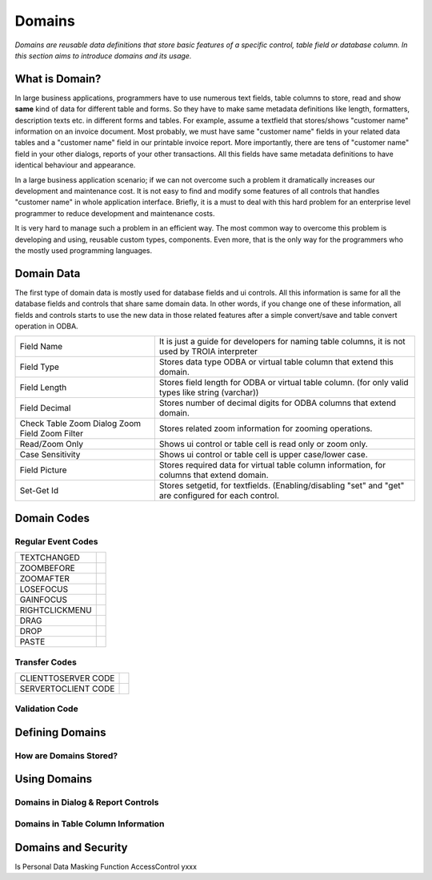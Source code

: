 ==========================
Domains
==========================

*Domains are reusable data definitions that store basic features of a specific control, table field or database column. In this section aims to introduce domains and its usage.*


What is Domain?
---------------

In large business applications, programmers have to use numerous text fields, table columns to store, read and show **same** kind of data for different table and forms. So they have to make same metadata definitions like length, formatters, description texts etc. in different forms and tables. For example, assume a textfield that stores/shows "customer name" information on an invoice document. Most probably, we must have same "customer name" fields in your related data tables and a "customer name" field in our printable invoice report. More importantly, there are tens of "customer name" field in your other dialogs, reports of your other transactions. All this fields have same metadata definitions to have identical behaviour and appearance.

In a large business application scenario; if we can not overcome such a problem it dramatically increases our development and maintenance cost. It is not easy to find and modify some features of all controls that handles "customer name" in whole application interface. Briefly, it is a must to deal with this hard problem for an enterprise level programmer to reduce development and maintenance costs.

It is very hard to manage such a problem in an efficient way. The most common way to overcome this problem is developing and using, reusable custom types, components. Even more, that is the only way for the programmers who the mostly used programming languages.


Domain Data
------------

The first type of domain data is mostly used for database fields and ui controls. All this information is same for all the database fields and controls that share same domain data. In other words, if you change one of these information, all fields and controls starts to use the new data in those related features after a simple convert/save and table convert operation in ODBA.

+-----------------------+-------------------------------------------------------------------------------------------------------------+
| Field Name            | It is just a guide for developers for naming table columns, it is not used by TROIA interpreter             |
+-----------------------+-------------------------------------------------------------------------------------------------------------+
| Field Type            | Stores data type ODBA or virtual table column that extend this domain.                                      |
+-----------------------+-------------------------------------------------------------------------------------------------------------+
| Field Length          | Stores field length for ODBA or virtual table column. (for only valid types like string (varchar))          |
+-----------------------+-------------------------------------------------------------------------------------------------------------+
| Field Decimal         | Stores number of decimal digits for ODBA columns that extend domain.                                        |
+-----------------------+-------------------------------------------------------------------------------------------------------------+
| Check Table           | Stores related zoom information for zooming operations.                                                     |
| Zoom Dialog           |                                                                                                             |
| Zoom Field            |                                                                                                             |
| Zoom Filter           |                                                                                                             |
+-----------------------+-------------------------------------------------------------------------------------------------------------+
| Read/Zoom Only        | Shows ui control or table cell is read only or zoom only.                                                   |
+-----------------------+-------------------------------------------------------------------------------------------------------------+
| Case Sensitivity      | Shows ui control or table cell is upper case/lower case.                                                    |
+-----------------------+-------------------------------------------------------------------------------------------------------------+
| Field Picture         | Stores required data for virtual table column information, for columns that extend domain.                  |
+-----------------------+-------------------------------------------------------------------------------------------------------------+
| Set-Get Id            | Stores setgetid, for textfields. (Enabling/disabling "set" and "get" are configured for each control.       |
+-----------------------+-------------------------------------------------------------------------------------------------------------+


Domain Codes
------------

Regular Event Codes
=======================

+-----------------------+-----------------------------------+
| TEXTCHANGED           |                                   |
+-----------------------+-----------------------------------+
| ZOOMBEFORE            |                                   |
+-----------------------+-----------------------------------+
| ZOOMAFTER             |                                   |
+-----------------------+-----------------------------------+
| LOSEFOCUS             |                                   |
+-----------------------+-----------------------------------+
| GAINFOCUS             |                                   |
+-----------------------+-----------------------------------+
| RIGHTCLICKMENU        |                                   |
+-----------------------+-----------------------------------+
| DRAG                  |                                   |
+-----------------------+-----------------------------------+
| DROP                  |                                   |
+-----------------------+-----------------------------------+
| PASTE                 |                                   |
+-----------------------+-----------------------------------+


Transfer Codes
=======================

+-----------------------+-----------------------------------+
| CLIENTTOSERVER CODE   |                                   |
+-----------------------+-----------------------------------+
| SERVERTOCLIENT CODE   |                                   |
+-----------------------+-----------------------------------+

Validation Code
=======================


Defining Domains
----------------


How are Domains Stored?
=======================


Using Domains
-------------


Domains in Dialog & Report Controls
===================================


Domains in Table Column Information
===================================


Domains and Security
--------------------

Is Personal
Data Masking Function
AccessControl       yxxx